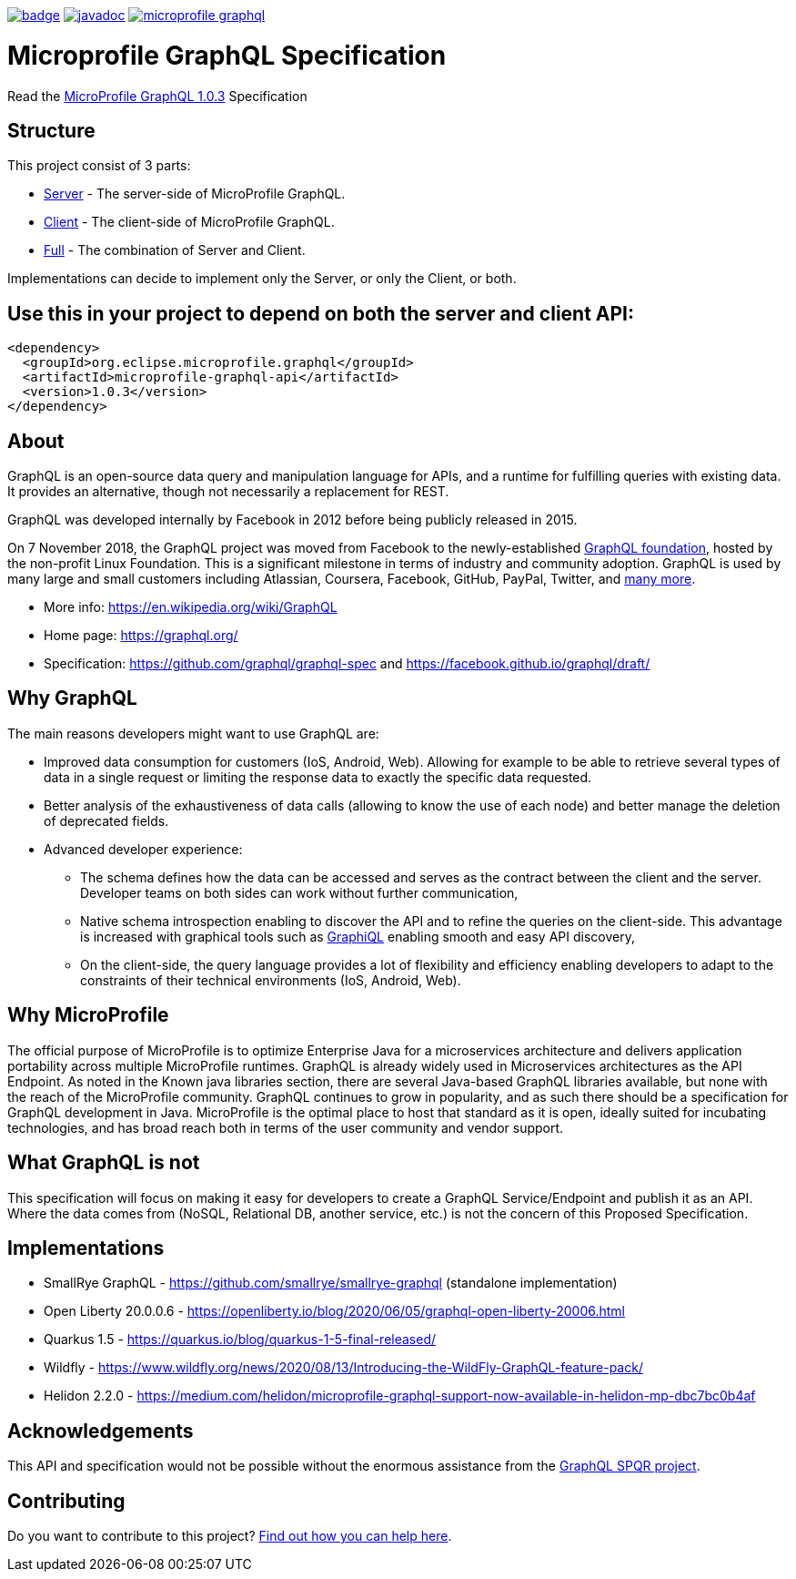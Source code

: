 //
// Copyright (c) 2020 Contributors to the Eclipse Foundation
//
// See the NOTICE file(s) distributed with this work for additional
// information regarding copyright ownership.
//
// Licensed under the Apache License, Version 2.0 (the "License");
// you may not use this file except in compliance with the License.
// You may obtain a copy of the License at
//
//     http://www.apache.org/licenses/LICENSE-2.0
//
// Unless required by applicable law or agreed to in writing, software
// distributed under the License is distributed on an "AS IS" BASIS,
// WITHOUT WARRANTIES OR CONDITIONS OF ANY KIND, either express or implied.
// See the License for the specific language governing permissions and
// limitations under the License.
//
image:https://github.com/eclipse/microprofile-graphql/workflows/Build/badge.svg[link="https://github.com/eclipse/microprofile-graphql/actions"]
image:https://javadoc.io/badge2/org.eclipse.microprofile.graphql/microprofile-graphql-api/javadoc.svg[link="https://javadoc.io/doc/org.eclipse.microprofile.graphql/microprofile-graphql-api"] 
image:https://badges.gitter.im/eclipse/microprofile-graphql.svg[link="https://gitter.im/eclipse/microprofile-graphql"]

= Microprofile GraphQL Specification

Read the https://download.eclipse.org/microprofile/microprofile-graphql-1.0.3/microprofile-graphql.html[MicroProfile GraphQL 1.0.3] Specification

== Structure

This project consist of 3 parts:

* link:server/README.asciidoc[Server] - The server-side of MicroProfile GraphQL.
* link:client/README.asciidoc[Client] - The client-side of MicroProfile GraphQL.
* link:full/README.asciidoc[Full] - The combination of Server and Client.

Implementations can decide to implement only the Server, or only the Client, or both.

== Use this in your project to depend on both the server and client API:

[source,xml,numbered]
----
<dependency>
  <groupId>org.eclipse.microprofile.graphql</groupId>
  <artifactId>microprofile-graphql-api</artifactId>
  <version>1.0.3</version>
</dependency>
----

== About
GraphQL is an open-source data query and manipulation language for APIs, and a runtime for fulfilling queries with existing data. 
It provides an alternative, though not necessarily a replacement for REST.

GraphQL was developed internally by Facebook in 2012 before being publicly released in 2015.

On 7 November 2018, the GraphQL project was moved from Facebook to the newly-established https://www.linuxfoundation.org/press-release/2018/11/intent_to_form_graphql/[GraphQL foundation], hosted by the non-profit Linux Foundation. 
This is a significant milestone in terms of industry and community adoption.  
GraphQL is used by many large and small customers including Atlassian, Coursera, Facebook, GitHub, PayPal, Twitter, and https://graphql.org/users/[many more].

* More info: https://en.wikipedia.org/wiki/GraphQL
* Home page: https://graphql.org/
* Specification: https://github.com/graphql/graphql-spec and https://facebook.github.io/graphql/draft/

== Why GraphQL
The main reasons developers might want to use GraphQL are:

* Improved data consumption for customers (IoS, Android, Web). Allowing for example to be able to retrieve several types of data in a single request or limiting the response data to exactly the specific data requested.
* Better analysis of the exhaustiveness of data calls (allowing to know the use of each node) and better manage the deletion of deprecated fields.
* Advanced developer experience:
** The schema defines how the data can be accessed and serves as the contract between the client and the server. Developer teams on both sides can work without further communication,
** Native schema introspection enabling to discover the API and to refine the queries on the client-side. This advantage is increased with graphical tools such as https://github.com/graphql/graphiql[GraphiQL] enabling smooth and easy API discovery,
** On the client-side, the query language provides a lot of flexibility and efficiency enabling developers to adapt to the constraints of their technical environments (IoS, Android, Web).

== Why MicroProfile

The official purpose of MicroProfile is to optimize Enterprise Java for a microservices architecture and delivers application portability across multiple MicroProfile runtimes.
GraphQL is already widely used in Microservices architectures as the API Endpoint. 
As noted in the Known java libraries section, there are several Java-based GraphQL libraries available, but none with the reach of the MicroProfile community. 
GraphQL continues to grow in popularity, and as such there should be a specification for GraphQL development in Java. 
MicroProfile is the optimal place to host that standard as it is open, ideally suited for incubating technologies, and has broad reach both in terms of the user community and vendor support.

== What GraphQL is not

This specification will focus on making it easy for developers to create a GraphQL Service/Endpoint and publish it as an API. 
Where the data comes from (NoSQL, Relational DB, another service, etc.) is not the concern of this Proposed Specification. 

== Implementations

* SmallRye GraphQL - https://github.com/smallrye/smallrye-graphql (standalone implementation)
* Open Liberty 20.0.0.6 - https://openliberty.io/blog/2020/06/05/graphql-open-liberty-20006.html
* Quarkus 1.5 - https://quarkus.io/blog/quarkus-1-5-final-released/
* Wildfly - https://www.wildfly.org/news/2020/08/13/Introducing-the-WildFly-GraphQL-feature-pack/
* Helidon 2.2.0 - https://medium.com/helidon/microprofile-graphql-support-now-available-in-helidon-mp-dbc7bc0b4af

== Acknowledgements

This API and specification would not be possible without the enormous assistance from the https://github.com/leangen/graphql-spqr[GraphQL SPQR project].

== Contributing

Do you want to contribute to this project? link:CONTRIBUTING.adoc[Find out how you can help here].
